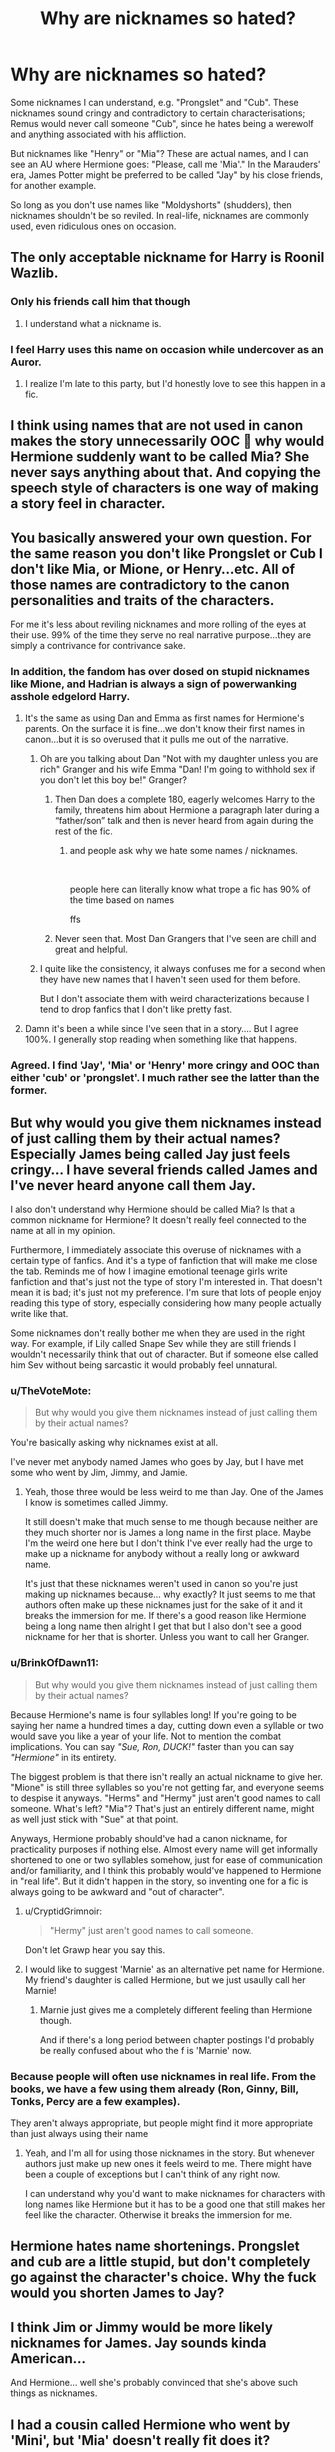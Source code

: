 #+TITLE: Why are nicknames so hated?

* Why are nicknames so hated?
:PROPERTIES:
:Author: Dux-El52
:Score: 11
:DateUnix: 1573412155.0
:DateShort: 2019-Nov-10
:FlairText: Discussion
:END:
Some nicknames I can understand, e.g. "Prongslet" and "Cub". These nicknames sound cringy and contradictory to certain characterisations; Remus would never call someone "Cub", since he hates being a werewolf and anything associated with his affliction.

But nicknames like "Henry" or "Mia"? These are actual names, and I can see an AU where Hermione goes: "Please, call me 'Mia'." In the Marauders' era, James Potter might be preferred to be called "Jay" by his close friends, for another example.

So long as you don't use names like "Moldyshorts" (shudders), then nicknames shouldn't be so reviled. In real-life, nicknames are commonly used, even ridiculous ones on occasion.


** The only acceptable nickname for Harry is Roonil Wazlib.
:PROPERTIES:
:Author: aAlouda
:Score: 62
:DateUnix: 1573421755.0
:DateShort: 2019-Nov-11
:END:

*** Only his friends call him that though
:PROPERTIES:
:Author: textposts_only
:Score: 20
:DateUnix: 1573429093.0
:DateShort: 2019-Nov-11
:END:

**** I understand what a nickname is.
:PROPERTIES:
:Author: aAlouda
:Score: 11
:DateUnix: 1573430110.0
:DateShort: 2019-Nov-11
:END:


*** I feel Harry uses this name on occasion while undercover as an Auror.
:PROPERTIES:
:Author: LittleDinghy
:Score: 9
:DateUnix: 1573427891.0
:DateShort: 2019-Nov-11
:END:

**** I realize I'm late to this party, but I'd honestly love to see this happen in a fic.
:PROPERTIES:
:Author: RonsGirlFriday
:Score: 2
:DateUnix: 1573721771.0
:DateShort: 2019-Nov-14
:END:


** I think using names that are not used in canon makes the story unnecessarily OOC 🤔 why would Hermione suddenly want to be called Mia? She never says anything about that. And copying the speech style of characters is one way of making a story feel in character.
:PROPERTIES:
:Author: Mikill1995
:Score: 35
:DateUnix: 1573413374.0
:DateShort: 2019-Nov-10
:END:


** You basically answered your own question. For the same reason you don't like Prongslet or Cub I don't like Mia, or Mione, or Henry...etc. All of those names are contradictory to the canon personalities and traits of the characters.

For me it's less about reviling nicknames and more rolling of the eyes at their use. 99% of the time they serve no real narrative purpose...they are simply a contrivance for contrivance sake.
:PROPERTIES:
:Author: PetrificusSomewhatus
:Score: 26
:DateUnix: 1573413762.0
:DateShort: 2019-Nov-10
:END:

*** In addition, the fandom has over dosed on stupid nicknames like Mione, and Hadrian is always a sign of powerwanking asshole edgelord Harry.
:PROPERTIES:
:Author: InquisitorCOC
:Score: 15
:DateUnix: 1573415255.0
:DateShort: 2019-Nov-10
:END:

**** It's the same as using Dan and Emma as first names for Hermione's parents. On the surface it is fine...we don't know their first names in canon...but it is so overused that it pulls me out of the narrative.
:PROPERTIES:
:Author: PetrificusSomewhatus
:Score: 11
:DateUnix: 1573416701.0
:DateShort: 2019-Nov-10
:END:

***** Oh are you talking about Dan "Not with my daughter unless you are rich" Granger and his wife Emma "Dan! I'm going to withhold sex if you don't let this boy be!" Granger?
:PROPERTIES:
:Author: textposts_only
:Score: 5
:DateUnix: 1573429164.0
:DateShort: 2019-Nov-11
:END:

****** Then Dan does a complete 180, eagerly welcomes Harry to the family, threatens him about Hermione a paragraph later during a “father/son” talk and then is never heard from again during the rest of the fic.
:PROPERTIES:
:Author: SpringyFredbearSuit
:Score: 4
:DateUnix: 1573434662.0
:DateShort: 2019-Nov-11
:END:

******* and people ask why we hate some names / nicknames.

​

people here can literally know what trope a fic has 90% of the time based on names

ffs
:PROPERTIES:
:Author: TheSirGrailluet
:Score: 5
:DateUnix: 1573440608.0
:DateShort: 2019-Nov-11
:END:


****** Never seen that. Most Dan Grangers that I've seen are chill and great and helpful.
:PROPERTIES:
:Author: TheVoteMote
:Score: 2
:DateUnix: 1573441446.0
:DateShort: 2019-Nov-11
:END:


***** I quite like the consistency, it always confuses me for a second when they have new names that I haven't seen used for them before.

But I don't associate them with weird characterizations because I tend to drop fanfics that I don't like pretty fast.
:PROPERTIES:
:Author: how_to_choose_a_name
:Score: 2
:DateUnix: 1573438526.0
:DateShort: 2019-Nov-11
:END:


**** Damn it's been a while since I've seen that in a story.... But I agree 100%. I generally stop reading when something like that happens.
:PROPERTIES:
:Author: cryptojabba
:Score: 1
:DateUnix: 1573597554.0
:DateShort: 2019-Nov-13
:END:


*** Agreed. I find 'Jay', 'Mia' or 'Henry' more cringy and OOC than either 'cub' or 'prongslet'. I much rather see the latter than the former.
:PROPERTIES:
:Author: dehue
:Score: 11
:DateUnix: 1573423474.0
:DateShort: 2019-Nov-11
:END:


** But why would you give them nicknames instead of just calling them by their actual names? Especially James being called Jay just feels cringy... I have several friends called James and I've never heard anyone call them Jay.

I also don't understand why Hermione should be called Mia? Is that a common nickname for Hermione? It doesn't really feel connected to the name at all in my opinion.

Furthermore, I immediately associate this overuse of nicknames with a certain type of fanfics. And it's a type of fanfiction that will make me close the tab. Reminds me of how I imagine emotional teenage girls write fanfiction and that's just not the type of story I'm interested in. That doesn't mean it is bad; it's just not my preference. I'm sure that lots of people enjoy reading this type of story, especially considering how many people actually write like that.

Some nicknames don't really bother me when they are used in the right way. For example, if Lily called Snape Sev while they are still friends I wouldn't necessarily think that out of character. But if someone else called him Sev without being sarcastic it would probably feel unnatural.
:PROPERTIES:
:Author: cryptojabba
:Score: 25
:DateUnix: 1573414325.0
:DateShort: 2019-Nov-10
:END:

*** u/TheVoteMote:
#+begin_quote
  But why would you give them nicknames instead of just calling them by their actual names?
#+end_quote

You're basically asking why nicknames exist at all.

I've never met anybody named James who goes by Jay, but I have met some who went by Jim, Jimmy, and Jamie.
:PROPERTIES:
:Author: TheVoteMote
:Score: 9
:DateUnix: 1573441375.0
:DateShort: 2019-Nov-11
:END:

**** Yeah, those three would be less weird to me than Jay. One of the James I know is sometimes called Jimmy.

It still doesn't make that much sense to me though because neither are they much shorter nor is James a long name in the first place. Maybe I'm the weird one here but I don't think I've ever really had the urge to make up a nickname for anybody without a really long or awkward name.

It's just that these nicknames weren't used in canon so you're just making up nicknames because... why exactly? It just seems to me that authors often make up these nicknames just for the sake of it and it breaks the immersion for me. If there's a good reason like Hermione being a long name then alright I get that but I also don't see a good nickname for her that is shorter. Unless you want to call her Granger.
:PROPERTIES:
:Author: cryptojabba
:Score: 2
:DateUnix: 1573597135.0
:DateShort: 2019-Nov-13
:END:


*** u/BrinkOfDawn11:
#+begin_quote
  But why would you give them nicknames instead of just calling them by their actual names?
#+end_quote

Because Hermione's name is four syllables long! If you're going to be saying her name a hundred times a day, cutting down even a syllable or two would save you like a year of your life. Not to mention the combat implications. You can say /"Sue, Ron, DUCK!"/ faster than you can say /"Hermione"/ in its entirety.

The biggest problem is that there isn't really an actual nickname to give her. "Mione" is still three syllables so you're not getting far, and everyone seems to despise it anyways. "Herms" and "Hermy" just aren't good names to call someone. What's left? "Mia"? That's just an entirely different name, might as well just stick with "Sue" at that point.

Anyways, Hermione probably should've had a canon nickname, for practicality purposes if nothing else. Almost every name will get informally shortened to one or two syllables somehow, just for ease of communication and/or familiarity, and I think this probably would've happened to Hermione in "real life". But it didn't happen in the story, so inventing one for a fic is always going to be awkward and "out of character".
:PROPERTIES:
:Author: BrinkOfDawn11
:Score: 7
:DateUnix: 1573429634.0
:DateShort: 2019-Nov-11
:END:

**** u/CryptidGrimnoir:
#+begin_quote
  "Hermy" just aren't good names to call someone.
#+end_quote

Don't let Grawp hear you say this.
:PROPERTIES:
:Author: CryptidGrimnoir
:Score: 3
:DateUnix: 1573475939.0
:DateShort: 2019-Nov-11
:END:


**** I would like to suggest 'Marnie' as an alternative pet name for Hermione. My friend's daughter is called Hermione, but we just usaully call her Marnie!
:PROPERTIES:
:Author: alonelysock
:Score: 2
:DateUnix: 1573505378.0
:DateShort: 2019-Nov-12
:END:

***** Marnie just gives me a completely different feeling than Hermione though.

And if there's a long period between chapter postings I'd probably be really confused about who the f is 'Marnie' now.
:PROPERTIES:
:Author: cryptojabba
:Score: 2
:DateUnix: 1573597228.0
:DateShort: 2019-Nov-13
:END:


*** Because people will often use nicknames in real life. From the books, we have a few using them already (Ron, Ginny, Bill, Tonks, Percy are a few examples).

They aren't always appropriate, but people might find it more appropriate than just always using their name
:PROPERTIES:
:Author: matgopack
:Score: 5
:DateUnix: 1573441036.0
:DateShort: 2019-Nov-11
:END:

**** Yeah, and I'm all for using those nicknames in the story. But whenever authors just make up new ones it feels weird to me. There might have been a couple of exceptions but I can't think of any right now.

I can understand why you'd want to make nicknames for characters with long names like Hermione but it has to be a good one that still makes her feel like the character. Otherwise it breaks the immersion for me.
:PROPERTIES:
:Author: cryptojabba
:Score: 2
:DateUnix: 1573597351.0
:DateShort: 2019-Nov-13
:END:


** Hermione hates name shortenings. Prongslet and cub are a little stupid, but don't completely go against the character's choice. Why the fuck would you shorten James to Jay?
:PROPERTIES:
:Score: 7
:DateUnix: 1573485286.0
:DateShort: 2019-Nov-11
:END:


** I think Jim or Jimmy would be more likely nicknames for James. Jay sounds kinda American...

And Hermione... well she's probably convinced that she's above such things as nicknames.
:PROPERTIES:
:Score: 6
:DateUnix: 1573420369.0
:DateShort: 2019-Nov-11
:END:


** I had a cousin called Hermione who went by 'Mini', but 'Mia' doesn't really fit does it?
:PROPERTIES:
:Author: machjacob51141
:Score: 5
:DateUnix: 1573422878.0
:DateShort: 2019-Nov-11
:END:


** I think Hermione would, in any universe, hate it if you called her anything other than Hermione and I fully agree with the sentiment. I know she did her best with Viktor, but I feel like she tried with Grawp as well. Don't know if that's canon or head-canon.

I don't mind pet names/nicknames. Just make it make sense ex. OOC Snape calling Harry "Brat." I can see Sirius and Remus calling Harry "Dear" and laughing about it. It also fits in nicely with the whole "dear boy" thing the books have going on.

Edit: many of the characters in the books had a pet name/diminutive, so the anti nickname sentiment in this thread is kinda odd.
:PROPERTIES:
:Author: Ash_Lestrange
:Score: 9
:DateUnix: 1573414375.0
:DateShort: 2019-Nov-10
:END:

*** I can imagine Sirius calling Harry pup as a Joke when he is a kid and then lily pointing out that harry would be a Fawn as James and lilly are both deer
:PROPERTIES:
:Author: CommanderL3
:Score: 3
:DateUnix: 1573452505.0
:DateShort: 2019-Nov-11
:END:


*** Does Snape ever even call Harry a brat in canon? I see it all the time in fanfics! Mostly the ones where Snape becomes nicer and stuff.
:PROPERTIES:
:Score: 1
:DateUnix: 1573422470.0
:DateShort: 2019-Nov-11
:END:

**** Maybe once derisively, but I don't think so. It does fit his OOC character, though.
:PROPERTIES:
:Author: Ash_Lestrange
:Score: 3
:DateUnix: 1573423275.0
:DateShort: 2019-Nov-11
:END:


** I feel like Prongslet, Pup, and Cub add a little something to the story.
:PROPERTIES:
:Author: scottyboy359
:Score: 2
:DateUnix: 1573533291.0
:DateShort: 2019-Nov-12
:END:


** I like nicknames, I don't even mind prongslet or pup, and I would 100% try to shorten hermione's name if we were friends. Me personally I dislike long names and I shorten all my friends' names.
:PROPERTIES:
:Author: KidicarusJr
:Score: 0
:DateUnix: 1573425334.0
:DateShort: 2019-Nov-11
:END:
